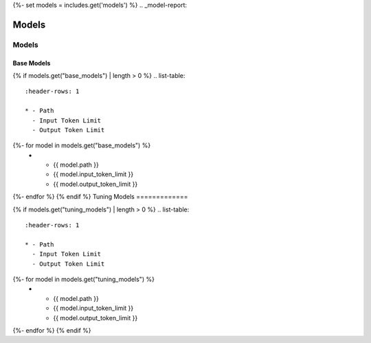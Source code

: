 {%- set models = includes.get('models') %}
.. _model-report: 

Models
######

.. _models:

======
Models 
======

.. _base_models:

Base Models
===========

{% if models.get("base_models") | length > 0 %}
.. list-table:: 
  :header-rows: 1

  * - Path
    - Input Token Limit
    - Output Token Limit
{%- for model in models.get("base_models") %}
  * - {{ model.path }}
    - {{ model.input_token_limit }}
    - {{ model.output_token_limit }}
{%- endfor %}
{% endif %}
Tuning Models 
=============

{% if models.get("tuning_models") | length > 0 %}
.. list-table:: 
  :header-rows: 1

  * - Path
    - Input Token Limit
    - Output Token Limit
{%- for model in models.get("tuning_models") %}
  * - {{ model.path }}
    - {{ model.input_token_limit }}
    - {{ model.output_token_limit }}
{%- endfor %}
{% endif %}